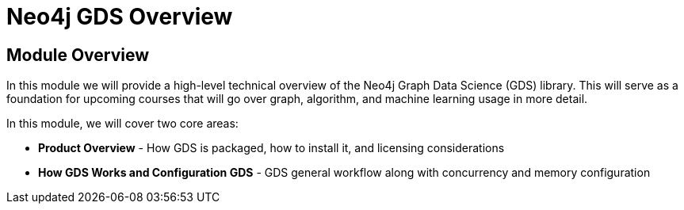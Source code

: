 = Neo4j GDS Overview
:order: 1

== Module Overview

In this module we will provide a high-level technical overview of the Neo4j Graph Data Science (GDS) library. This will serve as a foundation for upcoming courses that will go over graph, algorithm, and machine learning usage in more detail.

In this module, we will cover two core areas:

* *Product Overview* - How GDS is packaged, how to install it, and licensing considerations
* *How GDS Works and Configuration GDS* - GDS general workflow along with concurrency and memory configuration
